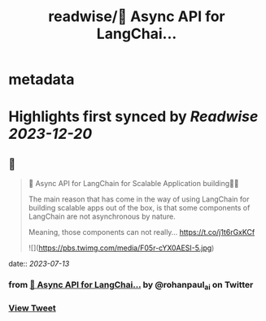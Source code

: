 :PROPERTIES:
:title: readwise/🚀 Async API for LangChai...
:END:


* metadata
:PROPERTIES:
:author: [[rohanpaul_ai on Twitter]]
:full-title: "🚀 Async API for LangChai..."
:category: [[tweets]]
:url: https://twitter.com/rohanpaul_ai/status/1679399433547423749
:image-url: https://pbs.twimg.com/profile_images/1715475762516840448/kst_-vG1.jpg
:END:

* Highlights first synced by [[Readwise]] [[2023-12-20]]
** 📌
#+BEGIN_QUOTE
🚀 Async API for LangChain for Scalable Application building🚀🚀

The main reason that has come in the way of using LangChain for building scalable apps out of the box, is that some components of LangChain are not asynchronous by nature.

Meaning, those components can not really… https://t.co/j1t6rGxKCf 

![](https://pbs.twimg.com/media/F05r-cYX0AESI-5.jpg) 
#+END_QUOTE
    date:: [[2023-07-13]]
*** from _🚀 Async API for LangChai..._ by @rohanpaul_ai on Twitter
*** [[https://twitter.com/rohanpaul_ai/status/1679399433547423749][View Tweet]]